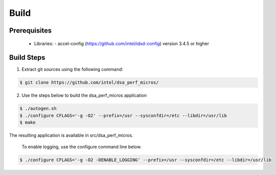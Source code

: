 .. ***************************************************************************
 .. * Copyright 2022 Intel Corporation.
 .. *
 .. * This software and the related documents are Intel copyrighted materials,
 .. * and your use of them is governed by the express license under which they
 .. * were provided to you ("License"). Unless the License provides otherwise,
 .. * you may not use, modify, copy, publish, distribute, disclose or transmit
 .. * this software or the related documents without Intel's prior written
 .. * permission.
 .. *
 .. * This software and the related documents are provided as is, with no
 .. * express or implied warranties, other than those that are expressly
 .. * stated in the License.
 .. *
 .. ***************************************************************************/

Build
#####

Prerequisites
*************
 - Libraries: - accel-config (https://github.com/intel/idxd-config) version 3.4.5 or higher

Build Steps
***********
1. Extract git sources using the following command:

.. code-block:: console

 $ git clone https://github.com/intel/dsa_perf_micros/

2. Use the steps below to build the dsa_perf_micros application

.. code-block:: console

 $ ./autogen.sh
 $ ./configure CFLAGS='-g -O2' --prefix=/usr --sysconfdir=/etc --libdir=/usr/lib
 $ make

The resulting application is available in src/dsa_perf_micros.

 To enable logging, use the configure command line below.

.. code-block:: console

 $ ./configure CFLAGS='-g -O2 -DENABLE_LOGGING' --prefix=/usr --sysconfdir=/etc --libdir=/usr/lib
